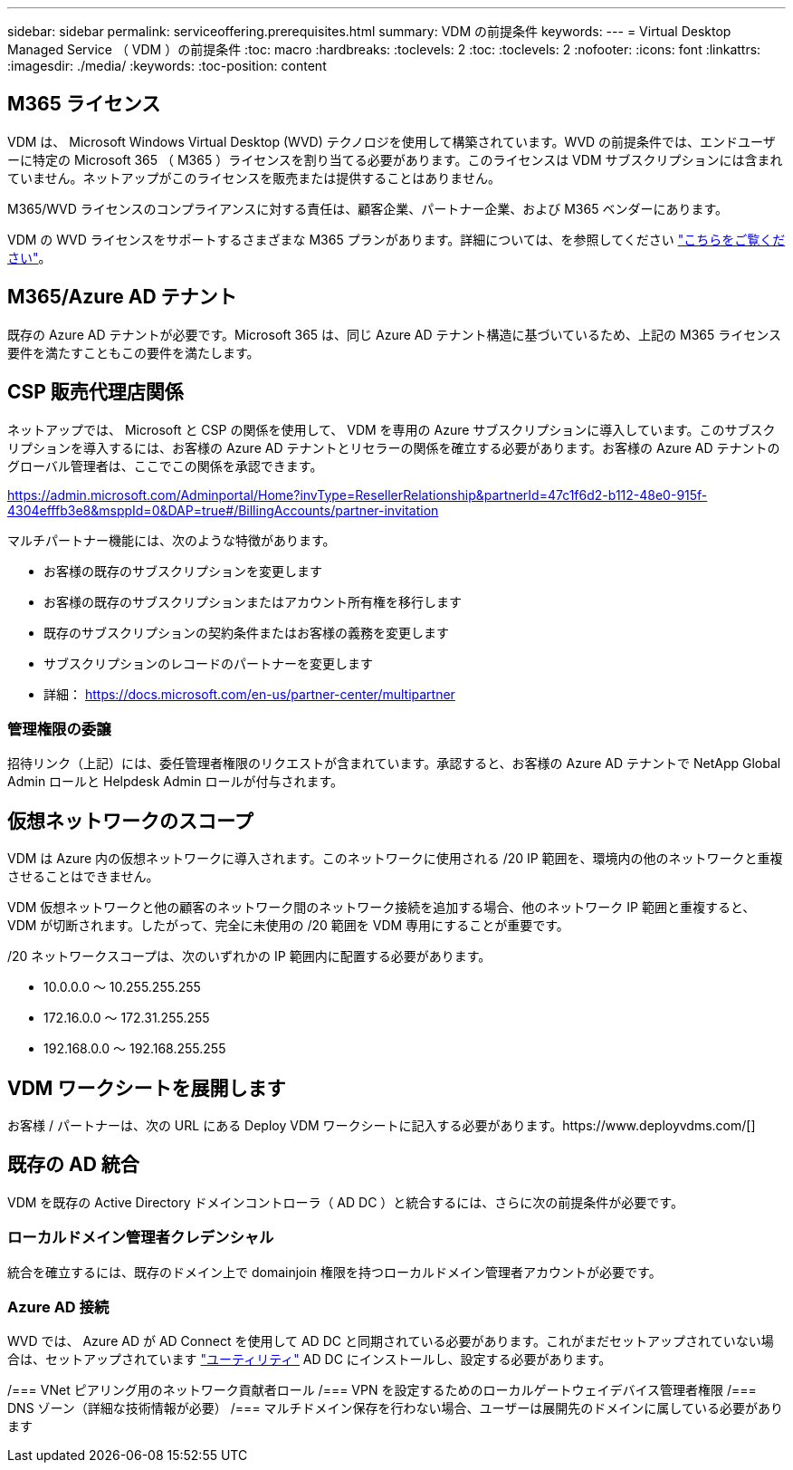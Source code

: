 ---
sidebar: sidebar 
permalink: serviceoffering.prerequisites.html 
summary: VDM の前提条件 
keywords:  
---
= Virtual Desktop Managed Service （ VDM ）の前提条件
:toc: macro
:hardbreaks:
:toclevels: 2
:toc: 
:toclevels: 2
:nofooter: 
:icons: font
:linkattrs: 
:imagesdir: ./media/
:keywords: 
:toc-position: content




== M365 ライセンス

VDM は、 Microsoft Windows Virtual Desktop (WVD) テクノロジを使用して構築されています。WVD の前提条件では、エンドユーザーに特定の Microsoft 365 （ M365 ）ライセンスを割り当てる必要があります。このライセンスは VDM サブスクリプションには含まれていません。ネットアップがこのライセンスを販売または提供することはありません。

M365/WVD ライセンスのコンプライアンスに対する責任は、顧客企業、パートナー企業、および M365 ベンダーにあります。

VDM の WVD ライセンスをサポートするさまざまな M365 プランがあります。詳細については、を参照してください link:https://azure.microsoft.com/en-us/pricing/details/virtual-desktop/["こちらをご覧ください"]。



== M365/Azure AD テナント

既存の Azure AD テナントが必要です。Microsoft 365 は、同じ Azure AD テナント構造に基づいているため、上記の M365 ライセンス要件を満たすこともこの要件を満たします。



== CSP 販売代理店関係

ネットアップでは、 Microsoft と CSP の関係を使用して、 VDM を専用の Azure サブスクリプションに導入しています。このサブスクリプションを導入するには、お客様の Azure AD テナントとリセラーの関係を確立する必要があります。お客様の Azure AD テナントのグローバル管理者は、ここでこの関係を承認できます。

https://admin.microsoft.com/Adminportal/Home?invType=ResellerRelationship&partnerId=47c1f6d2-b112-48e0-915f-4304efffb3e8&msppId=0&DAP=true#/BillingAccounts/partner-invitation[]

マルチパートナー機能には、次のような特徴があります。

* お客様の既存のサブスクリプションを変更します
* お客様の既存のサブスクリプションまたはアカウント所有権を移行します
* 既存のサブスクリプションの契約条件またはお客様の義務を変更します
* サブスクリプションのレコードのパートナーを変更します
* 詳細： https://docs.microsoft.com/en-us/partner-center/multipartner[]




=== 管理権限の委譲

招待リンク（上記）には、委任管理者権限のリクエストが含まれています。承認すると、お客様の Azure AD テナントで NetApp Global Admin ロールと Helpdesk Admin ロールが付与されます。



== 仮想ネットワークのスコープ

VDM は Azure 内の仮想ネットワークに導入されます。このネットワークに使用される /20 IP 範囲を、環境内の他のネットワークと重複させることはできません。

VDM 仮想ネットワークと他の顧客のネットワーク間のネットワーク接続を追加する場合、他のネットワーク IP 範囲と重複すると、 VDM が切断されます。したがって、完全に未使用の /20 範囲を VDM 専用にすることが重要です。

/20 ネットワークスコープは、次のいずれかの IP 範囲内に配置する必要があります。

* 10.0.0.0 ～ 10.255.255.255
* 172.16.0.0 ～ 172.31.255.255
* 192.168.0.0 ～ 192.168.255.255




== VDM ワークシートを展開します

お客様 / パートナーは、次の URL にある Deploy VDM ワークシートに記入する必要があります。https://www.deployvdms.com/[]



== 既存の AD 統合

VDM を既存の Active Directory ドメインコントローラ（ AD DC ）と統合するには、さらに次の前提条件が必要です。



=== ローカルドメイン管理者クレデンシャル

統合を確立するには、既存のドメイン上で domainjoin 権限を持つローカルドメイン管理者アカウントが必要です。



=== Azure AD 接続

WVD では、 Azure AD が AD Connect を使用して AD DC と同期されている必要があります。これがまだセットアップされていない場合は、セットアップされています link:https://www.microsoft.com/en-us/download/details.aspx?id=47594["ユーティリティ"] AD DC にインストールし、設定する必要があります。

/=== VNet ピアリング用のネットワーク貢献者ロール /=== VPN を設定するためのローカルゲートウェイデバイス管理者権限 /=== DNS ゾーン（詳細な技術情報が必要） /=== マルチドメイン保存を行わない場合、ユーザーは展開先のドメインに属している必要があります
